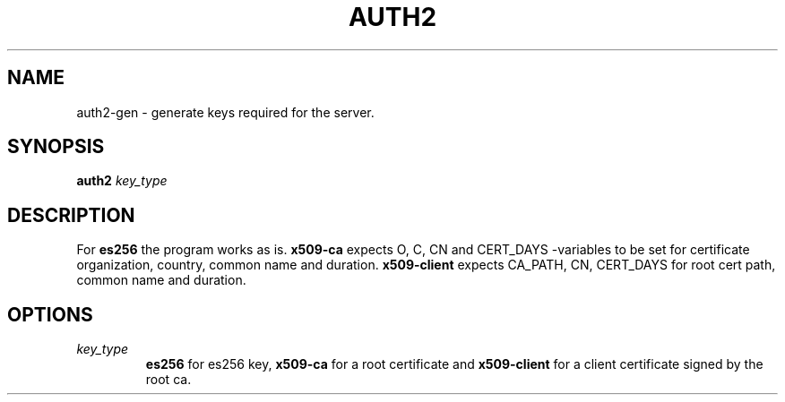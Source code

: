 .TH AUTH2 7
.SH NAME
auth2-gen \- generate keys required for the server.
.SH SYNOPSIS
.B auth2
.I key_type
.SH DESCRIPTION
.P
For
.B es256
the program works as is.
.B x509-ca
expects O, C, CN and CERT_DAYS -variables to be set for certificate
organization, country, common name and duration.
.B x509-client
expects CA_PATH, CN, CERT_DAYS for root cert path, common name and duration.
.SH OPTIONS
.TP
.I key_type
.B es256
for es256 key,
.B x509-ca
for a root certificate and
.B x509-client
for a client certificate signed by the root ca.
